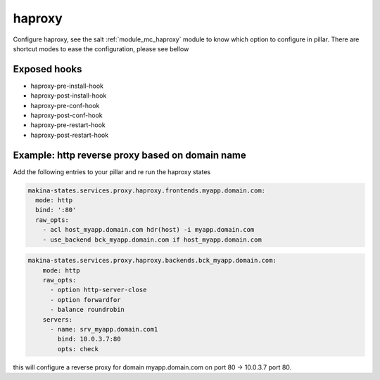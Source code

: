 haproxy
========
Configure haproxy, see the salt :ref:`module_mc_haproxy` module to know which option to configure in pillar.
There are shortcut modes to ease the configuration, please see bellow

Exposed hooks
-----------------
- haproxy-pre-install-hook
- haproxy-post-install-hook
- haproxy-pre-conf-hook
- haproxy-post-conf-hook
- haproxy-pre-restart-hook
- haproxy-post-restart-hook

Example: http reverse proxy based on domain name
--------------------------------------------------
Add the following entries to your pillar and re run the haproxy states


.. code-block:: yaml

    makina-states.services.proxy.haproxy.frontends.myapp.domain.com:
      mode: http
      bind: ':80'
      raw_opts:
        - acl host_myapp.domain.com hdr(host) -i myapp.domain.com
        - use_backend bck_myapp.domain.com if host_myapp.domain.com

.. code-block:: yaml

    makina-states.services.proxy.haproxy.backends.bck_myapp.domain.com:
        mode: http
        raw_opts:
          - option http-server-close
          - option forwardfor
          - balance roundrobin
        servers:
          - name: srv_myapp.domain.com1
            bind: 10.0.3.7:80
            opts: check

this will configure a reverse proxy for domain myapp.domain.com on port 80 -> 10.0.3.7 port 80.
